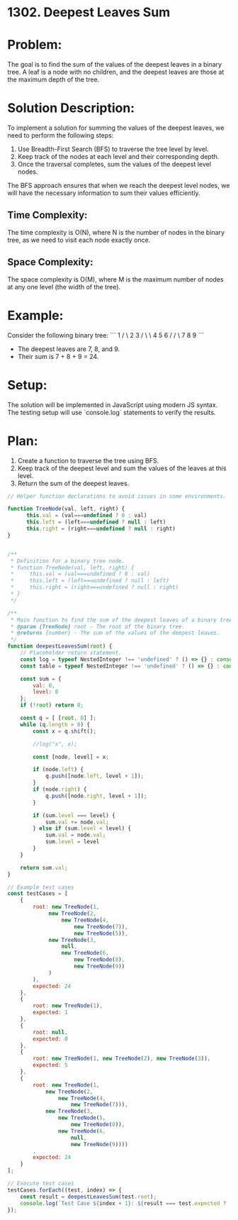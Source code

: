 ﻿* 1302. Deepest Leaves Sum
:PROPERTIES:
:Created: 2024-06-27
:END:

* Problem:
The goal is to find the sum of the values of the deepest leaves in a binary tree. A leaf is a node with no children, and the deepest leaves are those at the maximum depth of the tree.

* Solution Description:
To implement a solution for summing the values of the deepest leaves, we need to perform the following steps:
1. Use Breadth-First Search (BFS) to traverse the tree level by level.
2. Keep track of the nodes at each level and their corresponding depth.
3. Once the traversal completes, sum the values of the deepest level nodes.

The BFS approach ensures that when we reach the deepest level nodes, we will have the necessary information to sum their values efficiently.

** Time Complexity:
The time complexity is O(N), where N is the number of nodes in the binary tree, as we need to visit each node exactly once.

** Space Complexity:
The space complexity is O(M), where M is the maximum number of nodes at any one level (the width of the tree).

* Example:
Consider the following binary tree:
```
         1
       /   \
      2     3
     / \     \
    4   5     6
   /         / \
  7         8   9
```
- The deepest leaves are 7, 8, and 9.
- Their sum is 7 + 8 + 9 = 24.

* Setup:
The solution will be implemented in JavaScript using modern JS syntax. The testing setup will use `console.log` statements to verify the results.

* Plan:
1. Create a function to traverse the tree using BFS.
2. Keep track of the deepest level and sum the values of the leaves at this level.
3. Return the sum of the deepest leaves.

#+begin_src js :tangle "1302_deepest_leaves_sum.js"
// Helper function declarations to avoid issues in some environments.

function TreeNode(val, left, right) {
      this.val = (val===undefined ? 0 : val)
      this.left = (left===undefined ? null : left)
      this.right = (right===undefined ? null : right)
}


/**
 ,* Definition for a binary tree node.
 ,* function TreeNode(val, left, right) {
 ,*     this.val = (val===undefined ? 0 : val)
 ,*     this.left = (left===undefined ? null : left)
 ,*     this.right = (right===undefined ? null : right)
 ,* }
 ,*/

/**
 ,* Main function to find the sum of the deepest leaves of a binary tree.
 ,* @param {TreeNode} root - The root of the binary tree.
 ,* @returns {number} - The sum of the values of the deepest leaves.
 ,*/
function deepestLeavesSum(root) {
    // Placeholder return statement.
    const log = typeof NestedInteger !== 'undefined' ? () => {} : console.log;
    const table = typeof NestedInteger !== 'undefined' ? () => {} : console.table;

    const sum = {
        val: 0,
        level: 0
    };
    if (!root) return 0;

    const q = [ [root, 0] ];
    while (q.length > 0) {
        const x = q.shift();

        //log("x", x);

        const [node, level] = x;

        if (node.left) {
            q.push([node.left, level + 1]);
        }
        if (node.right) {
            q.push([node.right, level + 1]);
        }

        if (sum.level === level) {
            sum.val += node.val;
        } else if (sum.level < level) {
            sum.val = node.val;
            sum.level = level
        }
    }

    return sum.val;
}

// Example test cases
const testCases = [
    {
        root: new TreeNode(1, 
             new TreeNode(2, 
                 new TreeNode(4, 
                     new TreeNode(7)), 
                     new TreeNode(5)), 
             new TreeNode(3, 
                 null, 
                 new TreeNode(6, 
                     new TreeNode(8), 
                     new TreeNode(9))
             )
        ),
        expected: 24
    },
    {
        root: new TreeNode(1),
        expected: 1
    },
    {
        root: null,
        expected: 0
    },
    {
        root: new TreeNode(1, new TreeNode(2), new TreeNode(3)),
        expected: 5
    },
    {
        root: new TreeNode(1,
            new TreeNode(2, 
                new TreeNode(4, 
                    new TreeNode(7))), 
            new TreeNode(3,
                new TreeNode(5,
                    new TreeNode(8)), 
                new TreeNode(6,
                    null, 
                    new TreeNode(9))))
        ,
        expected: 24
    }
];

// Execute test cases
testCases.forEach((test, index) => {
    const result = deepestLeavesSum(test.root);
    console.log(`Test Case ${index + 1}: ${result === test.expected ? 'Passed' : 'Failed'} (Expected: ${test.expected}, Got: ${result})`);
});
#+end_src

#+RESULTS:
: Test Case 1: Passed (Expected: 24, Got: 24)
: Test Case 2: Passed (Expected: 1, Got: 1)
: Test Case 3: Passed (Expected: 0, Got: 0)
: Test Case 4: Passed (Expected: 5, Got: 5)
: Test Case 5: Passed (Expected: 24, Got: 24)
: undefined
